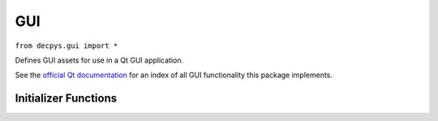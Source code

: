 GUI
===

``from decpys.gui import *``

Defines GUI assets for use in a Qt GUI application.

See the `official Qt documentation <https://doc.qt.io/qtforpython/PySide6/QtGui/index.html>`_
for an index of all GUI functionality this package implements.


Initializer Functions
---------------------


.. py:function:: qIcon(
    icon)

    Returns a `QIcon <https://doc.qt.io/qtforpython/PySide6/QtGui/QIcon.html>`_.

    :param icon: full path to icon file
    :type icon: str